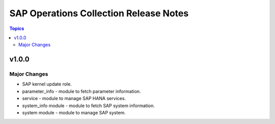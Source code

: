 =======================================
SAP Operations Collection Release Notes
=======================================

.. contents:: Topics

v1.0.0
======

Major Changes
-------------

- SAP kernel update role.
- parameter_info - module to fetch parameter information.
- service - module to manage SAP HANA services.
- system_info module - module to fetch SAP system information.
- system module - module to manage SAP system.
